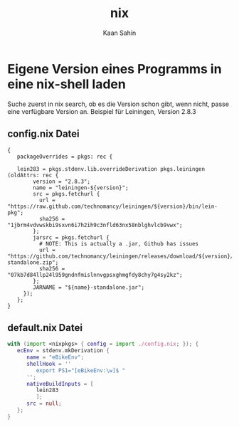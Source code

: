 #+title: nix
#+author: Kaan Sahin


* Eigene Version eines Programms in eine nix-shell laden
Suche zuerst in nix search, ob es die Version schon gibt, wenn nicht, passe eine
verfügbare Version an.
 Beispiel für Leiningen, Version 2.8.3
** config.nix Datei
   #+begin_src nixOS
{
   packageOverrides = pkgs: rec {

   lein283 = pkgs.stdenv.lib.overrideDerivation pkgs.leiningen (oldAttrs: rec {
        version = "2.8.3";
        name = "leiningen-${version}";
        src = pkgs.fetchurl {
          url = "https://raw.github.com/technomancy/leiningen/${version}/bin/lein-pkg";
          sha256 = "1jbrm4vdvwskbi9sxvn6i7h2ih9c3nfld63nx58nblghvlcb9vwx";
        };
        jarsrc = pkgs.fetchurl {
          # NOTE: This is actually a .jar, Github has issues
          url = "https://github.com/technomancy/leiningen/releases/download/${version}/${name}-standalone.zip";
          sha256 = "07kb7d84llp24l959gndnfmislnnvgpsxghmgfdy8chy7g4sy2kz";
        };
        JARNAME = "${name}-standalone.jar";
     });
   };
}
   #+end_src
** default.nix Datei
   #+begin_src nix
with (import <nixpkgs> { config = import ./config.nix; }); {
   ecEnv = stdenv.mkDerivation {
      name = "eBikeEnv";
      shellHook = ''
         export PS1="[eBikeEnv:\w]$ "
      '';
      nativeBuildInputs = [
         lein283
         ];
      src = null;
   };
}

   #+end_src
